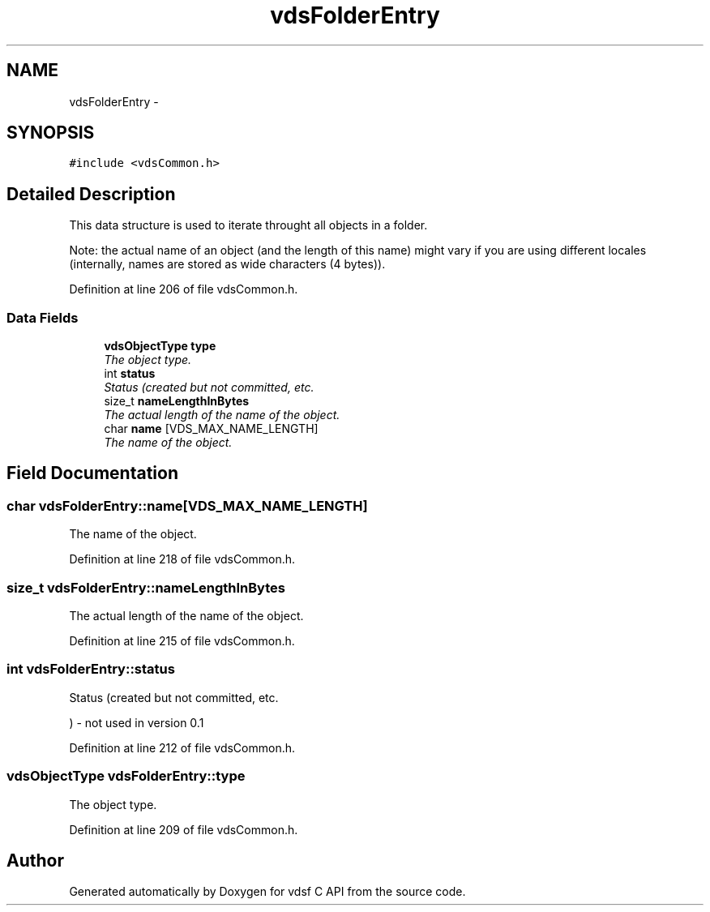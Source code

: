 .TH "vdsFolderEntry" 3 "5 Aug 2008" "Version 0.3.0" "vdsf C API" \" -*- nroff -*-
.ad l
.nh
.SH NAME
vdsFolderEntry \- 
.SH SYNOPSIS
.br
.PP
\fC#include <vdsCommon.h>\fP
.PP
.SH "Detailed Description"
.PP 
This data structure is used to iterate throught all objects in a folder. 

Note: the actual name of an object (and the length of this name) might vary if you are using different locales (internally, names are stored as wide characters (4 bytes)). 
.PP
Definition at line 206 of file vdsCommon.h.
.SS "Data Fields"

.in +1c
.ti -1c
.RI "\fBvdsObjectType\fP \fBtype\fP"
.br
.RI "\fIThe object type. \fP"
.ti -1c
.RI "int \fBstatus\fP"
.br
.RI "\fIStatus (created but not committed, etc. \fP"
.ti -1c
.RI "size_t \fBnameLengthInBytes\fP"
.br
.RI "\fIThe actual length of the name of the object. \fP"
.ti -1c
.RI "char \fBname\fP [VDS_MAX_NAME_LENGTH]"
.br
.RI "\fIThe name of the object. \fP"
.in -1c
.SH "Field Documentation"
.PP 
.SS "char \fBvdsFolderEntry::name\fP[VDS_MAX_NAME_LENGTH]"
.PP
The name of the object. 
.PP
Definition at line 218 of file vdsCommon.h.
.SS "size_t \fBvdsFolderEntry::nameLengthInBytes\fP"
.PP
The actual length of the name of the object. 
.PP
Definition at line 215 of file vdsCommon.h.
.SS "int \fBvdsFolderEntry::status\fP"
.PP
Status (created but not committed, etc. 
.PP
) - not used in version 0.1 
.PP
Definition at line 212 of file vdsCommon.h.
.SS "\fBvdsObjectType\fP \fBvdsFolderEntry::type\fP"
.PP
The object type. 
.PP
Definition at line 209 of file vdsCommon.h.

.SH "Author"
.PP 
Generated automatically by Doxygen for vdsf C API from the source code.
